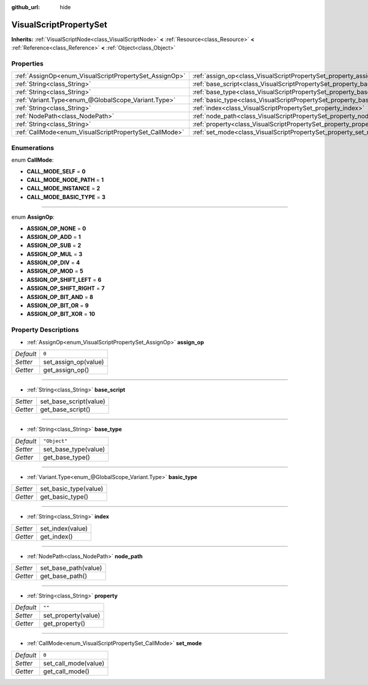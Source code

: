 :github_url: hide

.. Generated automatically by doc/tools/makerst.py in Godot's source tree.
.. DO NOT EDIT THIS FILE, but the VisualScriptPropertySet.xml source instead.
.. The source is found in doc/classes or modules/<name>/doc_classes.

.. _class_VisualScriptPropertySet:

VisualScriptPropertySet
=======================

**Inherits:** :ref:`VisualScriptNode<class_VisualScriptNode>` **<** :ref:`Resource<class_Resource>` **<** :ref:`Reference<class_Reference>` **<** :ref:`Object<class_Object>`



Properties
----------

+--------------------------------------------------------+------------------------------------------------------------------------+--------------+
| :ref:`AssignOp<enum_VisualScriptPropertySet_AssignOp>` | :ref:`assign_op<class_VisualScriptPropertySet_property_assign_op>`     | ``0``        |
+--------------------------------------------------------+------------------------------------------------------------------------+--------------+
| :ref:`String<class_String>`                            | :ref:`base_script<class_VisualScriptPropertySet_property_base_script>` |              |
+--------------------------------------------------------+------------------------------------------------------------------------+--------------+
| :ref:`String<class_String>`                            | :ref:`base_type<class_VisualScriptPropertySet_property_base_type>`     | ``"Object"`` |
+--------------------------------------------------------+------------------------------------------------------------------------+--------------+
| :ref:`Variant.Type<enum_@GlobalScope_Variant.Type>`    | :ref:`basic_type<class_VisualScriptPropertySet_property_basic_type>`   |              |
+--------------------------------------------------------+------------------------------------------------------------------------+--------------+
| :ref:`String<class_String>`                            | :ref:`index<class_VisualScriptPropertySet_property_index>`             |              |
+--------------------------------------------------------+------------------------------------------------------------------------+--------------+
| :ref:`NodePath<class_NodePath>`                        | :ref:`node_path<class_VisualScriptPropertySet_property_node_path>`     |              |
+--------------------------------------------------------+------------------------------------------------------------------------+--------------+
| :ref:`String<class_String>`                            | :ref:`property<class_VisualScriptPropertySet_property_property>`       | ``""``       |
+--------------------------------------------------------+------------------------------------------------------------------------+--------------+
| :ref:`CallMode<enum_VisualScriptPropertySet_CallMode>` | :ref:`set_mode<class_VisualScriptPropertySet_property_set_mode>`       | ``0``        |
+--------------------------------------------------------+------------------------------------------------------------------------+--------------+

Enumerations
------------

.. _enum_VisualScriptPropertySet_CallMode:

.. _class_VisualScriptPropertySet_constant_CALL_MODE_SELF:

.. _class_VisualScriptPropertySet_constant_CALL_MODE_NODE_PATH:

.. _class_VisualScriptPropertySet_constant_CALL_MODE_INSTANCE:

.. _class_VisualScriptPropertySet_constant_CALL_MODE_BASIC_TYPE:

enum **CallMode**:

- **CALL_MODE_SELF** = **0**

- **CALL_MODE_NODE_PATH** = **1**

- **CALL_MODE_INSTANCE** = **2**

- **CALL_MODE_BASIC_TYPE** = **3**

----

.. _enum_VisualScriptPropertySet_AssignOp:

.. _class_VisualScriptPropertySet_constant_ASSIGN_OP_NONE:

.. _class_VisualScriptPropertySet_constant_ASSIGN_OP_ADD:

.. _class_VisualScriptPropertySet_constant_ASSIGN_OP_SUB:

.. _class_VisualScriptPropertySet_constant_ASSIGN_OP_MUL:

.. _class_VisualScriptPropertySet_constant_ASSIGN_OP_DIV:

.. _class_VisualScriptPropertySet_constant_ASSIGN_OP_MOD:

.. _class_VisualScriptPropertySet_constant_ASSIGN_OP_SHIFT_LEFT:

.. _class_VisualScriptPropertySet_constant_ASSIGN_OP_SHIFT_RIGHT:

.. _class_VisualScriptPropertySet_constant_ASSIGN_OP_BIT_AND:

.. _class_VisualScriptPropertySet_constant_ASSIGN_OP_BIT_OR:

.. _class_VisualScriptPropertySet_constant_ASSIGN_OP_BIT_XOR:

enum **AssignOp**:

- **ASSIGN_OP_NONE** = **0**

- **ASSIGN_OP_ADD** = **1**

- **ASSIGN_OP_SUB** = **2**

- **ASSIGN_OP_MUL** = **3**

- **ASSIGN_OP_DIV** = **4**

- **ASSIGN_OP_MOD** = **5**

- **ASSIGN_OP_SHIFT_LEFT** = **6**

- **ASSIGN_OP_SHIFT_RIGHT** = **7**

- **ASSIGN_OP_BIT_AND** = **8**

- **ASSIGN_OP_BIT_OR** = **9**

- **ASSIGN_OP_BIT_XOR** = **10**

Property Descriptions
---------------------

.. _class_VisualScriptPropertySet_property_assign_op:

- :ref:`AssignOp<enum_VisualScriptPropertySet_AssignOp>` **assign_op**

+-----------+----------------------+
| *Default* | ``0``                |
+-----------+----------------------+
| *Setter*  | set_assign_op(value) |
+-----------+----------------------+
| *Getter*  | get_assign_op()      |
+-----------+----------------------+

----

.. _class_VisualScriptPropertySet_property_base_script:

- :ref:`String<class_String>` **base_script**

+----------+------------------------+
| *Setter* | set_base_script(value) |
+----------+------------------------+
| *Getter* | get_base_script()      |
+----------+------------------------+

----

.. _class_VisualScriptPropertySet_property_base_type:

- :ref:`String<class_String>` **base_type**

+-----------+----------------------+
| *Default* | ``"Object"``         |
+-----------+----------------------+
| *Setter*  | set_base_type(value) |
+-----------+----------------------+
| *Getter*  | get_base_type()      |
+-----------+----------------------+

----

.. _class_VisualScriptPropertySet_property_basic_type:

- :ref:`Variant.Type<enum_@GlobalScope_Variant.Type>` **basic_type**

+----------+-----------------------+
| *Setter* | set_basic_type(value) |
+----------+-----------------------+
| *Getter* | get_basic_type()      |
+----------+-----------------------+

----

.. _class_VisualScriptPropertySet_property_index:

- :ref:`String<class_String>` **index**

+----------+------------------+
| *Setter* | set_index(value) |
+----------+------------------+
| *Getter* | get_index()      |
+----------+------------------+

----

.. _class_VisualScriptPropertySet_property_node_path:

- :ref:`NodePath<class_NodePath>` **node_path**

+----------+----------------------+
| *Setter* | set_base_path(value) |
+----------+----------------------+
| *Getter* | get_base_path()      |
+----------+----------------------+

----

.. _class_VisualScriptPropertySet_property_property:

- :ref:`String<class_String>` **property**

+-----------+---------------------+
| *Default* | ``""``              |
+-----------+---------------------+
| *Setter*  | set_property(value) |
+-----------+---------------------+
| *Getter*  | get_property()      |
+-----------+---------------------+

----

.. _class_VisualScriptPropertySet_property_set_mode:

- :ref:`CallMode<enum_VisualScriptPropertySet_CallMode>` **set_mode**

+-----------+----------------------+
| *Default* | ``0``                |
+-----------+----------------------+
| *Setter*  | set_call_mode(value) |
+-----------+----------------------+
| *Getter*  | get_call_mode()      |
+-----------+----------------------+

